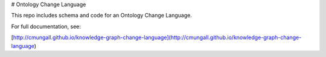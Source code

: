# Ontology Change Language

This repo includes schema and code for an Ontology Change Language.

For full documentation, see:

[http://cmungall.github.io/knowledge-graph-change-language](http://cmungall.github.io/knowledge-graph-change-language)



